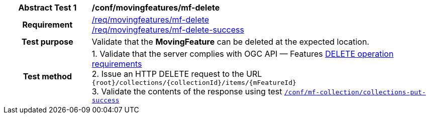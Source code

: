 [[conf_mf_feature_delete]]
[cols=">20h,<80d",width="100%"]
|===
|*Abstract Test {counter:conf-id}* |*/conf/movingfeatures/mf-delete*
|Requirement    |
<<req_mf_mf-op-delete, /req/movingfeatures/mf-delete>> +
<<req_mf-response-delete, /req/movingfeatures/mf-delete-success>>
|Test purpose   | Validate that the *MovingFeature* can be deleted at the expected location.
|Test method    |
1. Validate that the server complies with OGC API — Features link:http://docs.ogc.org/DRAFTS/20-002.html#_operation_3[DELETE operation requirements] +
2. Issue an HTTP DELETE request to the URL `{root}/collections/{collectionId}/items/{mFeatureId}` +
3. Validate the contents of the response using test <<conf_mf_feature_delete_success, `/conf/mf-collection/collections-put-success`>>
|===